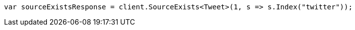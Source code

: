 ////
IMPORTANT NOTE
==============
This file is generated from method Line248 in https://github.com/elastic/elasticsearch-net/tree/docs/example-callouts/src/Examples/Examples/Docs/GetPage.cs#L210-L218.
If you wish to submit a PR to change this example, please change the source method above
and run dotnet run -- asciidoc in the ExamplesGenerator project directory.
////
[source, csharp]
----
var sourceExistsResponse = client.SourceExists<Tweet>(1, s => s.Index("twitter"));
----
